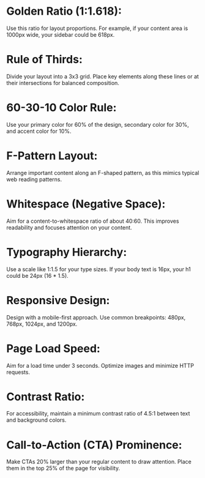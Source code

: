 * Golden Ratio (1:1.618):
Use this ratio for layout proportions. For example, if your content area is 1000px wide, your sidebar could be 618px.

* Rule of Thirds:
Divide your layout into a 3x3 grid. Place key elements along these lines or at their intersections for balanced composition.

* 60-30-10 Color Rule:
Use your primary color for 60% of the design, secondary color for 30%, and accent color for 10%.

* F-Pattern Layout:
Arrange important content along an F-shaped pattern, as this mimics typical web reading patterns.

* Whitespace (Negative Space):
Aim for a content-to-whitespace ratio of about 40:60. This improves readability and focuses attention on your content.

* Typography Hierarchy:
Use a scale like 1:1.5 for your type sizes. If your body text is 16px, your h1 could be 24px (16 * 1.5).

* Responsive Design:
Design with a mobile-first approach. Use common breakpoints: 480px, 768px, 1024px, and 1200px.

* Page Load Speed:
Aim for a load time under 3 seconds. Optimize images and minimize HTTP requests.

* Contrast Ratio:
For accessibility, maintain a minimum contrast ratio of 4.5:1 between text and background colors.

* Call-to-Action (CTA) Prominence:
Make CTAs 20% larger than your regular content to draw attention. Place them in the top 25% of the page for visibility.
